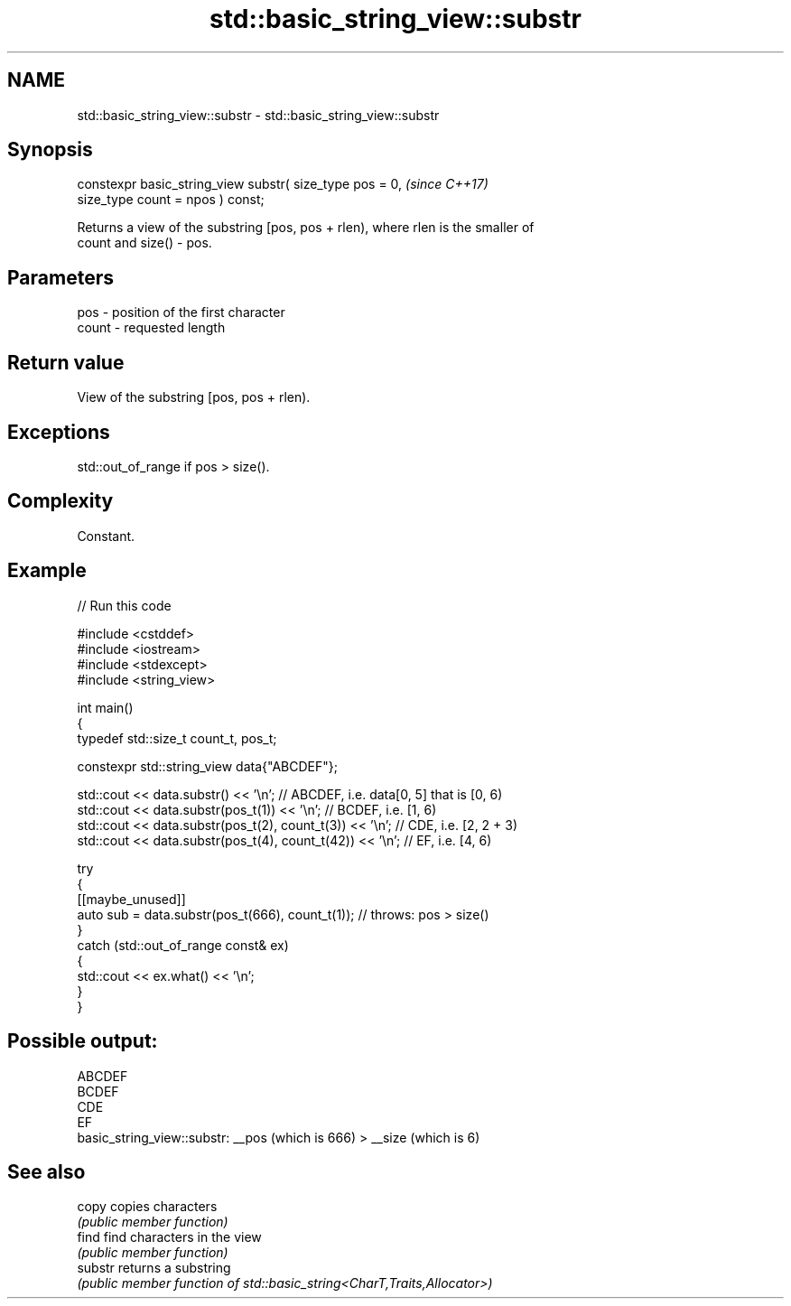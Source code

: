 .TH std::basic_string_view::substr 3 "2024.06.10" "http://cppreference.com" "C++ Standard Libary"
.SH NAME
std::basic_string_view::substr \- std::basic_string_view::substr

.SH Synopsis
   constexpr basic_string_view substr( size_type pos = 0,               \fI(since C++17)\fP
                                       size_type count = npos ) const;

   Returns a view of the substring [pos, pos + rlen), where rlen is the smaller of
   count and size() - pos.

.SH Parameters

   pos   - position of the first character
   count - requested length

.SH Return value

   View of the substring [pos, pos + rlen).

.SH Exceptions

   std::out_of_range if pos > size().

.SH Complexity

   Constant.

.SH Example


// Run this code

 #include <cstddef>
 #include <iostream>
 #include <stdexcept>
 #include <string_view>

 int main()
 {
     typedef std::size_t count_t, pos_t;

     constexpr std::string_view data{"ABCDEF"};

     std::cout << data.substr() << '\\n'; // ABCDEF, i.e. data[0, 5] that is [0, 6)
     std::cout << data.substr(pos_t(1)) << '\\n'; // BCDEF, i.e. [1, 6)
     std::cout << data.substr(pos_t(2), count_t(3)) << '\\n'; // CDE, i.e. [2, 2 + 3)
     std::cout << data.substr(pos_t(4), count_t(42)) << '\\n'; // EF, i.e. [4, 6)

     try
     {
         [[maybe_unused]]
         auto sub = data.substr(pos_t(666), count_t(1)); // throws: pos > size()
     }
     catch (std::out_of_range const& ex)
     {
         std::cout << ex.what() << '\\n';
     }
 }

.SH Possible output:

 ABCDEF
 BCDEF
 CDE
 EF
 basic_string_view::substr: __pos (which is 666) > __size (which is 6)

.SH See also

   copy   copies characters
          \fI(public member function)\fP
   find   find characters in the view
          \fI(public member function)\fP
   substr returns a substring
          \fI(public member function of std::basic_string<CharT,Traits,Allocator>)\fP
